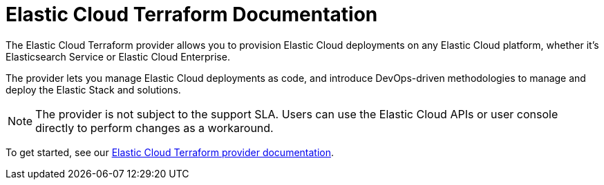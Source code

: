 = Elastic Cloud Terraform Documentation
:n: Elastic Cloud Terraform provider
:p: tpec

The {n} allows you to provision Elastic Cloud deployments on any Elastic Cloud platform, whether it’s Elasticsearch Service or Elastic Cloud Enterprise.

The provider lets you manage Elastic Cloud deployments as code, and introduce DevOps-driven methodologies to manage and deploy the Elastic Stack and solutions.

NOTE: The provider is not subject to the support SLA. Users can use the Elastic Cloud APIs or user console directly to perform changes as a workaround.

To get started, see our link:https://registry.terraform.io/providers/elastic/ec/latest/docs[Elastic Cloud Terraform provider documentation].
